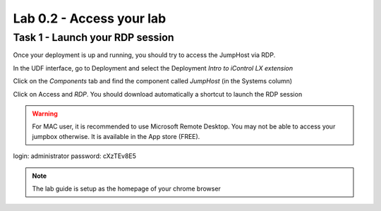 Lab 0.2 - Access your lab
-------------------------

Task 1 - Launch your RDP session
^^^^^^^^^^^^^^^^^^^^^^^^^^^^^^^^

Once your deployment is up and running, you should try to access the JumpHost via RDP.

In the UDF interface, go to Deployment and select the Deployment `Intro to iControl LX extension`

Click on the `Components` tab and find the component called `JumpHost` (in the Systems column)

.. image:: ../../_static/class1/module0/lab1-image002.png
  :align: center
  :scale: 50%

Click on Access and `RDP`. You should download automatically a shortcut to launch the RDP session

.. warning:: For MAC user, it is recommended to use Microsoft Remote Desktop. You may not be able to access your jumpbox otherwise. It is available in the App store (FREE).


login: administrator
password: cXzTEv8E5

.. note::

    The lab guide is setup as the homepage of your chrome browser

